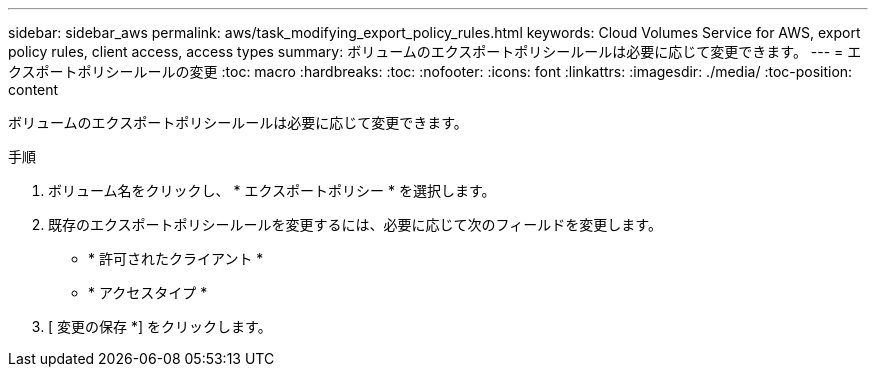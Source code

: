 ---
sidebar: sidebar_aws 
permalink: aws/task_modifying_export_policy_rules.html 
keywords: Cloud Volumes Service for AWS, export policy rules, client access, access types 
summary: ボリュームのエクスポートポリシールールは必要に応じて変更できます。 
---
= エクスポートポリシールールの変更
:toc: macro
:hardbreaks:
:toc: 
:nofooter: 
:icons: font
:linkattrs: 
:imagesdir: ./media/
:toc-position: content


[role="lead"]
ボリュームのエクスポートポリシールールは必要に応じて変更できます。

.手順
. ボリューム名をクリックし、 * エクスポートポリシー * を選択します。
. 既存のエクスポートポリシールールを変更するには、必要に応じて次のフィールドを変更します。
+
** * 許可されたクライアント *
** * アクセスタイプ *


. [ 変更の保存 *] をクリックします。

